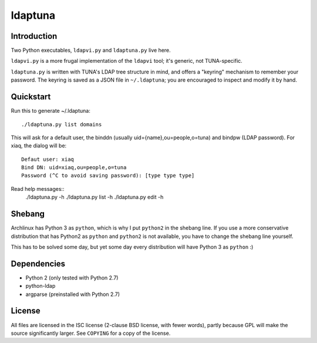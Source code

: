 ldaptuna
========

Introduction
------------

Two Python executables, ``ldapvi.py`` and ``ldaptuna.py`` live here.

``ldapvi.py`` is a more frugal implementation of the ``ldapvi`` tool; it's
generic, not TUNA-specific.

``ldaptuna.py`` is written with TUNA's LDAP tree structure in mind, and offers
a "keyring" mechanism to remember your password. The keyring is saved as a
JSON file in ``~/.ldaptuna``; you are encouraged to inspect and modify it by
hand.

Quickstart
----------

Run this to generate ~/.ldaptuna::

 ./ldaptuna.py list domains

This will ask for a default user, the binddn (usually
uid={name},ou=people,o=tuna) and bindpw (LDAP password). For xiaq, the dialog
will be::

 Defaut user: xiaq
 Bind DN: uid=xiaq,ou=people,o=tuna
 Password (^C to avoid saving password): [type type type]

Read help messages::
 ./ldaptuna.py -h
 ./ldaptuna.py list -h
 ./ldaptuna.py edit -h

Shebang
-------

Archlinux has Python 3 as ``python``, which is why I put ``python2`` in the
shebang line. If you use a more conservative distribution that has Python2 as
``python`` and ``python2`` is not available, you have to change the shebang
line yourself.

This has to be solved some day, but yet some day every distribution will have
Python 3 as ``python`` :)

Dependencies
------------

* Python 2 (only tested with Python 2.7)

* python-ldap
  
* argparse (preinstalled with Python 2.7)

License
-------

All files are licensed in the ISC license (2-clause BSD license, with fewer
words), partly because GPL will make the source significantly larger. See
``COPYING`` for a copy of the license.
